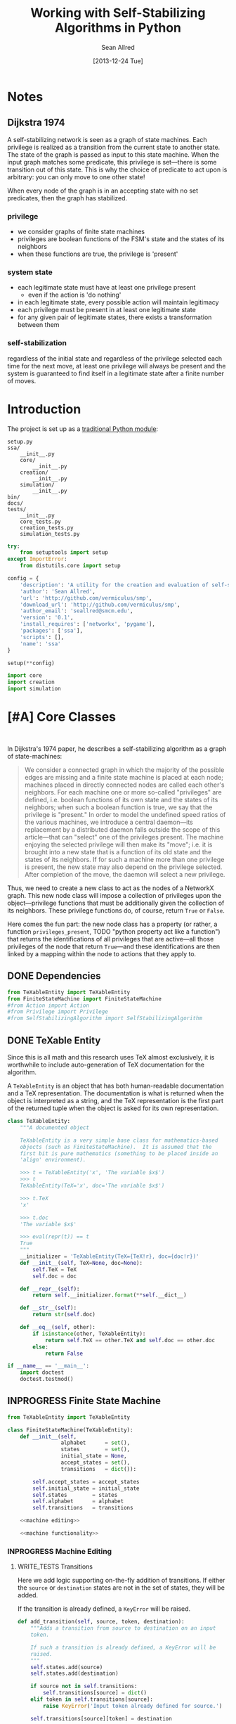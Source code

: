 #+Title: Working with Self-Stabilizing Algorithms in Python
#+Author: Sean Allred
#+Date: [2013-12-24 Tue]

#+PROPERTY: noweb tangle
#+PROPERTY: mkdirp yes

#+TODO: TODO INPROGRESS WRITE_TESTS WISH_LIST | DONE

* Notes
** Dijkstra 1974
A self-stabilizing network is seen as a graph of state machines.  Each
privilege is realized as a transition from the current state to
another state.  The state of the graph is passed as input to this
state machine.  When the input graph matches some predicate, this
privilege is set---there is some transition out of this state.  This
is why the choice of predicate to act upon is arbitrary: you can only
move to one other state!

When every node of the graph is in an accepting state with no set
predicates, then the graph has stabilized.

*** privilege
- we consider graphs of finite state machines
- privileges are boolean functions of the FSM's state and the states
  of its neighbors
- when these functions are true, the privilege is 'present'
*** system state
- each legitimate state must have at least one privilege present
  - even if the action is 'do nothing'
- in each legitimate state, every possible action will maintain
  legitimacy
- each privilege must be present in at least one legitimate state
- for any given pair of legitimate states, there exists a
  transformation between them
*** self-stabilization
regardless of the initial state and regardless of the privilege
selected each time for the next move, at least one privilege will
always be present and the system is guaranteed to find itself in a
legitimate state after a finite number of moves.


* Introduction
The project is set up as a [[http://learnpythonthehardway.org/book/ex46.html][traditional Python module]]:
#+BEGIN_EXAMPLE
  setup.py
  ssa/
      __init__.py
      core/
          __init__.py
      creation/
          __init__.py
      simulation/
          __init__.py
  bin/
  docs/
  tests/
      __init__.py
      core_tests.py
      creation_tests.py
      simulation_tests.py
#+END_EXAMPLE
#+BEGIN_SRC python :tangle "./setup.py"
  try:
      from setuptools import setup
  except ImportError:
      from distutils.core import setup
  
  config = {
      'description': 'A utility for the creation and evaluation of self-stabilizing algorithms',
      'author': 'Sean Allred',
      'url': 'http://github.com/vermiculus/smp',
      'download_url': 'http://github.com/vermiculus/smp',
      'author_email': 'seallred@smcm.edu',
      'version': '0.1',
      'install_requires': ['networkx', 'pygame'],
      'packages': ['ssa'],
      'scripts': [],
      'name': 'ssa'
  }
  
  setup(**config)
#+END_SRC
#+BEGIN_SRC python :tangle "ssa/__init__.py"
  import core
  import creation
  import simulation
#+END_SRC
* [#A] Core Classes
#+BEGIN_SRC python "ssa/core/__init__.py"
  
#+END_SRC
In Dijkstra's 1974 paper, he describes a self-stabilizing algorithm as
a graph of state-machines:
#+BEGIN_QUOTE
We consider a connected graph in which the majority of the possible
edges are missing and a finite state machine is placed at each node;
machines placed in directly connected nodes are called each other's
neighbors.  For each machine one or more so-called "privileges" are
defined, i.e. boolean functions of its own state and the states of its
neighbors; when such a boolean function is true, we say that the
privilege is "present."  In order to model the undefined speed ratios
of the various machines, we introduce a central daemon---its
replacement by a distributed daemon falls outside the scope of this
article---that can "select" one of the privileges present.  The
machine enjoying the selected privilege will then make its "move";
i.e. it is brought into a new state that is a function of its old
state and the states of its neighbors.  If for such a machine more
than one privilege is present, the new state may also depend on the
privilege selected.  After completion of the move, the daemon will
select a new privilege.
#+END_QUOTE
Thus, we need to create a new class to act as the nodes of a NetworkX
graph.  This new node class will impose a collection of privileges
upon the object---privilege functions that must be additionally given
the collection of its neighbors.  These privilege functions do, of
course, return =True= or =False=.

Here comes the fun part: the new node class has a property (or rather,
a function =privileges_present=, TODO "python property act like a
function") that returns the identifications of all privileges that are
active---all those privileges of the node that return =True=---and
these identifications are then linked by a mapping within the node to
actions that they apply to.

** DONE Dependencies
#+BEGIN_SRC python :tangle "ssa/core/__init__.py"
  from TeXableEntity import TeXableEntity
  from FiniteStateMachine import FiniteStateMachine
  #from Action import Action
  #from Privilege import Privilege
  #from SelfStabilizingAlgorithm import SelfStabilizingAlgorithm
#+END_SRC
** DONE TeXable Entity
Since this is all math and this research uses TeX almost exclusively,
it is worthwhile to include auto-generation of TeX documentation for
the algorithm.

A =TeXableEntity= is an object that has both human-readable
documentation and a TeX representation.  The documentation is what is
returned when the object is interpreted as a string, and the TeX
representation is the first part of the returned tuple when the object
is asked for its own representation.
#+BEGIN_SRC python :tangle "ssa/core/TeXableEntity.py"
  class TeXableEntity:
      """A documented object
  
      TeXableEntity is a very simple base class for mathematics-based
      objects (such as FiniteStateMachine).  It is assumed that the
      first bit is pure mathematics (something to be placed inside an
      'align' environment).
  
      >>> t = TeXableEntity('x', 'The variable $x$')
      >>> t
      TeXableEntity(TeX='x', doc='The variable $x$')
  
      >>> t.TeX
      'x'
  
      >>> t.doc
      'The variable $x$'
  
      >>> eval(repr(t)) == t
      True
      """
      __initializer = 'TeXableEntity(TeX={TeX!r}, doc={doc!r})'
      def __init__(self, TeX=None, doc=None):
          self.TeX = TeX
          self.doc = doc
  
      def __repr__(self):
          return self.__initializer.format(**self.__dict__)
  
      def __str__(self):
          return str(self.doc)
      
      def __eq__(self, other):
          if isinstance(other, TeXableEntity):
              return self.TeX == other.TeX and self.doc == other.doc
          else:
              return False
  
  if __name__ == '__main__':
      import doctest
      doctest.testmod()
#+END_SRC
** INPROGRESS Finite State Machine
#+BEGIN_SRC python :tangle "ssa/core/FiniteStateMachine.py"
  from TeXableEntity import TeXableEntity
  
  class FiniteStateMachine(TeXableEntity):
      def __init__(self,
                   alphabet      = set(),
                   states        = set(),
                   initial_state = None,
                   accept_states = set(),
                   transitions   = dict()):
  
          self.accept_states = accept_states
          self.initial_state = initial_state
          self.states        = states
          self.alphabet      = alphabet
          self.transitions   = transitions
  
      <<machine editing>>
  
      <<machine functionality>>
#+END_SRC
*** INPROGRESS Machine Editing
:PROPERTIES:
:noweb-ref: "machine editing"
:noweb-sep: "\n\n"
:END:
**** WRITE_TESTS Transitions
Here we add logic supporting on-the-fly addition of transitions.  If
either the =source= or =destination= states are not in the set of
states, they will be added.

If the transition is already defined, a =KeyError= will be raised.
#+BEGIN_SRC python
  def add_transition(self, source, token, destination):
      """Adds a transition from source to destination on an input
      token.
  
      If such a transition is already defined, a KeyError will be
      raised.
      """
      self.states.add(source)
      self.states.add(destination)
  
      if source not in self.transitions:
          self.transitions[source] = dict()
      elif token in self.transitions[source]:
          raise KeyError('Input token already defined for source.')
  
      self.transitions[source][token] = destination
#+END_SRC

**** WRITE_TESTS Initial State
#+BEGIN_SRC python
  def set_initial_state(self, state):
      """Set the initial state for this machine.
  
      If the given state is not in the machine's set of states, it will
      be added.
      """
      self.states.add(state)
      self.initial_state = state
#+END_SRC

**** TODO Alphabet

**** TODO Accept States

*** TODO Machine Functionality
:PROPERTIES:
:noweb-ref: "machine functionality"
:noweb-sep: "\n\n"
:END:
**** WISH_LIST add an input buffer
It'd be cool to have an input buffer to push an entire sentence.  I
don't know how useful it would be in the current overall project, but
perhaps this could be made more robust and separated out into its own
module.
**** WRITE_TESTS Resetting the Machine
#+BEGIN_SRC python
    def reset(self):
        self.current_state = self.initial_state
#+END_SRC

**** WRITE_TESTS Receiving Input
#+BEGIN_SRC python
  def update(self, token):
      """Updates the state of the machine according to the input token.
  
      If the input token is not defined for the current state, an
      Exception is raised to signal failure.
      """
      if token in self.transition[self.current_state]:
          self.current_state = self.transition[self.current_state][token]
      else:
          raise Exception('The machine has rejected your input')
#+END_SRC
**** DONE Reporting State
You can grab the current state of the machine by looking at the value
of =FiniteStateMachine.current_state=.
***** WISH_LIST Perhaps unsafe.
** [#A] Privileges and Actions
Privileges and Actions are very similar to each other.
*** TODO TeX-enabled predicates/actions
Create a class for =Predicate= and =Action= that both inherit from
=TeXableEntity=.  We should be able to attach TeX documentation to
rules and predicates so that we can have a nice display of the entity.

This could also be useful in export.
*** Privileges
#+BEGIN_SRC python :tangle "ssa/core/Privilege.py"
  class Privilege(TeXableEntity):
      """A function from G, v -> {True, False}
  
      >>> pred = Privilege(lambda G, v: v in G,
                           'G, v \mapsto v \in G',
                           'Returns true when $v$ is a node in $G$')
      >>> doc(pred)
      'Returns true when $v$ is a node in $G$'
      >>> repr(pred)
      'G, v \mapsto v \in G'
      """
      def __init__(self, predicate = lambda graph, node: True,
                         as_TeX    = None,
                         doc       = None):
          TeXableEntity.__init__(self, as_TeX, doc)
          self.predicate = predicate
  
      def __call__(self, graph, node):
          return self.predicate(graph, node)
  
      def __bool__(self, graph, node):
          return self()
#+END_SRC
**** TODO doctest callable
requires making a graph... ugh
*** Actions
#+BEGIN_SRC python :tangle "ssa/core/Action.py"
  class Action(TeXableEntity):
      """A function from G, v -> G'
  
      >>> action = Action(lambda G, v: v['marked'] = True,
                          'v.marked \gets True',
                          'Marks $v$')
      >>> doc(action)
      'Mark $v$'
      >>> repr(action)
      'v.marked \gets True'
      """
      def __init__(self, action = lambda graph, node: graph,
                         as_TeX = None,
                         doc    = None):
          TeXableEntity.__init__(self, as_TeX, doc)
          self.action = action
  
      def __call__(self, graph, node):
          return self.action(graph, node)
#+END_SRC
**** TODO doctest callable
** [#A] Self-Stabilizing Algorithm
- a dictionary from =Rule= objects to sets of =Privilege= objects.
- also a =TeXableEntity=

old code
#+BEGIN_SRC python :tangle "ssa/core/SelfStabilizingAlgorithm.py"
  """
  Base class for self-stabilizing algorithms.
  """
  
  __author__ = "Sean Allred (seallred@smcm.edu)"
  
  import networkx as nx
  import random
  
  class SelfStabilizingAlgorithm:
      """Base class for self-stabilizing algorithms.
  
      The SelfStabilizingAlgorithm class represents its namesake as a set
      of predicate-action pairs.
      """
      def __init__(self, rules=dict()):
          self.rules = rules
  
          for predicates in rules.keys():
              if not hasattr(predicates, '__getitem__'):
                  predicates = [predicates]
              for p in predicates:
                  self.add_rule(predicate, rules[predicate])
  
      def add_rule(self, predicate=lambda graph, privileged_node: True,
                         action=lambda graph, privileged_node: graph):
          """Add a rule to this algorithm.
  
          Parameters
          ----------
          predicate : f: (graph, node) \to {True, False}
          action :    f: (graph, node) \to graph
          """
          if predicate in self.rules:
              self.rules[predicate].append(action)
          else:
              self.rules[predicate] = [action]
  
      def apply_to(graph, count=1, keep_history=False):
          """Apply this algorithm to `graph` `count` times.
  
          Algorithm
          ---------
          Initialize this history and the current graph.  For as many
          times specified by `count`, do the following:
  
             1. Create a set of nodes that we need to check in this round,
                initialized to the complete set of nodes currently in the
                graph.
             2. While we have nodes to check,
                2.1 Randomly choose a privileged node from the set of
                    unchecked nodes.
                2.2 Create a set of all predicates that apply to the              # TODO: unnecessary to check them all
                    privileged node.
           ,*    2.3 If this set is not empty, choose a random predicate
                    from that set.  Otherwise, break out of the while
                    loop, leaving the matching predicate as a None-value
                    (see step 3).
                2.4 Remove this node from the set of unchecked nodes
           ,* 3. If the matching predicate is None, break.  There is no
                point in continuing to check since the state of the
                graph will no longer change.
             4. Retrieve the approriate action for the matching
                predicate.
             5. Update the current graph by applying the action
                appropriately.
             6. If we are keeping history, record the necessary elements
                and update the current graph to a deep copy of itself.
  
          (*) Represents a step where program flow may be redirected.
  
          Returns
          -------
          If `keep_history` is specified, the function will return a
          history (as a list of 3-tuples) that map the current state of
          the graph to the predicate and node that caused it.
          """
          history = [(graph, None, None)]
  
          if keep_history:
              current_graph = graph.copy()
          else:
              current_graph = graph
  
          for i in range(count):
              unchecked_nodes = current_graph.get_nodes()[:]
  
              privileged_node = None
              matching_predicate = None
  
              while unchecked_nodes:
                  privileged_node = random.choice(unchecked_nodes)
  
                  # I'm not using shuffle because "Note that for even
                  # rather small len(x), the total number of
                  # permutations of x is larger than the period of most
                  # random number generators; this implies that most
                  # permutations of a long sequence can never be
                  # generated."
                  preds = [p for p in self.rules.keys()]
                  while preds:
                      matching_predicate = random.choice(preds)
  
                      if p(current_graph, privileged_node):
                          break
  
                      preds.remove(matching_predicate)
  
                  unchecked_nodes.remove(privileged_node)
  
              if matching_predicate is None: break
              else:
                  matching_action = random.choice(self.rules[matching_predicate])
                  current_graph = matching_action(current_graph,
                                                  privileged_node)
  
                  if keep_history:
                      history.append((current_graph,
                                      matching_predicate,
                                      privileged_node))
                      current_graph = current_graph.copy()
  
          if keep_history:
              return history
          else:
              return graph
#+END_SRC
* [#B] Creation
  A graphical tool for the creation of self-stabilizing algorithms
#+BEGIN_SRC python :tangle "ssa/creation/__init__.py"

#+END_SRC
* [#B] Simulation
#+BEGIN_SRC python :tangle "ssa/simulation/__init__.py"
import generators
#+END_SRC
** Displaying a Graph
#+BEGIN_SRC python :tangle "ssa/simulation/glob.py"
  import pygame
  import networkx as nx
  
  pygame.init()
  
  class ColorBank:
      def __init__(self):
          self.black = (0, 0, 0)
          self.white = (255, 255, 255)
          self.red   = (255, 0, 0)
          self.green = (0, 255, 0)
          self.blue  = (0, 0, 255)
  
      def set_color(self, name, red, green, blue):
          setattr(self, str(name), (red, green, blue))
  
      @classmethod
      def get_inverse(cls, color, alpha=1):
          inverses = [255 - c for c in color] + [alpha]
          return tuple((channel for channel in inverses))
  
      @classmethod
      def random(cls, r):
          return tuple((r.randint(0, 255) for i in range(3)))
  
  class BasicNode:
      default_radius = 25
      default_color = (0,0,0)
      default_data = None
      default_position = (0, 0)
  
      def __init__(self, position=None,
                         radius=None,
                         color=None,
                         data=None,
                         randomize=None):
          if randomize is not None:
              r=randomize
              if data         is None: data       = '(random)'
              if color        is None: color      = ColorBank.random(r)
              if radius       is None: radius     = r.randint(3,50)
              if position     is None: position   = (r.random(), r.random())
          else:
              if data         is None: data       = BasicNode.default_data
              if color        is None: color      = BasicNode.default_color
              if radius       is None: radius     = BasicNode.default_radius
              if position     is None: position   = BasicNode.default_position
  
          if any(map(lambda c: not (0 <= c <= 1), position)):
              raise Exception('Woah there buddy.')
  
          self.data       = data
          self.color      = color
          self.radius     = radius
          self.position   = position
      def __str__(self):
          return str(self.data)
      def __repr__(self):
          return str(self.__dict__)
  
  class Visualizer:
      def __init__(self, size=(640, 480), graph=nx.Graph()):
          """where `size` is a 2-tuple representing screen dimens"""
  
          self.screen = pygame.display.set_mode(size)
  
          self.colors = ColorBank()
          self.graph = graph
          self.layout_algorithms = [getattr(nx, a) for a in dir(nx) if a.endswith('_layout')]
          # TODO sometimes crashes here; why?
          self.text_font = pygame.font.SysFont('monospace', 15)
  
      def do_layout(self, layout_algorithm=None):
          if layout_algorithm is None:
              layout_algorithm = random.Random().choice(self.layout_algorithms)
  
          p = layout_algorithm(self.graph)
  
          for node, position in zip(p.keys(), p.values()): # in p isn't working: iteration over non-sequence
              node.position = ((position[0] + 1) / 2, (position[1] + 1) / 2)
  
      def draw(self):
          self.screen.fill(self.colors.green)
          size = self.screen.get_size()
  
          for src, dst in self.graph.edges():
              pygame.draw.line(self.screen, self.colors.white,
                               self.floats_to_pos(src.position),
                               self.floats_to_pos(dst.position), 3)
  
          for n in self.graph.nodes():
              normal_pos = self.floats_to_pos(n.position) # keep track of z order for drag drop
              pygame.draw.circle(self.screen, n.color, normal_pos, n.radius, 0)
              label = self.text_font.render(str(n.data), True, ColorBank.get_inverse(n.color))
              self.screen.blit(label, normal_pos)
  
          pygame.display.update()
  
      def floats_to_pos(self, floats):
          return tuple((int(coordinate * scale) for coordinate, scale in zip(floats, self.screen.get_size())))
  
      def pos_to_floats(self, position):
          return tuple((coordinate / scale for coordinate, scale in zip(position, self.screen.get_size())))
  
      def loop(self):
          ingame=True
          while ingame:
              self.draw()
              pygame.time.delay(500)
              self.do_layout()
              for event in pygame.event.get():
                  if event.type == pygame.QUIT:
                      pygame.quit()
                      ingame = False
  
  if __name__ == '__main__':
      import random
      r = random.Random()
  
      screen_size = (640, 480)
  
      g = nx.Graph()
  
      for i in range(5):
          g.add_node(BasicNode(data=i, randomize=r))
  
      get_node=lambda i: filter(lambda n: n.data == i, g)
  
      import itertools
      for src, dst in itertools.combinations(g.nodes(), 2):
          if r.random() < .75:
              g.add_edge(src, dst)
  
      vis = Visualizer(size=screen_size, graph=g)
      vis.do_layout()
  
      vis.loop()
#+END_SRC
** Generating a Random Graph
#+BEGIN_SRC python :tangle "ssa/simulation/generators.py"
  import networkx
  import random
  
  from itertools import combinations
  
  class BasicNode:
      def __init__(self):
          pass
      def __repr__(self):
          return '{}::{}'.format(id(self), self.__dict__)
  
  def random_graph(degree, edge_probability=0.5, base_class=BasicNode, **properties):
      """Generates a random graph of `degree` nodes, a specified
      probability for edges, and a number of random properties.
  
      If `degree` is a tuple, it is assumed to be a (min, max) tuple
      defining an inclusive range of possible degrees.
  
      Each `properties` value can be a function of a random number
      generator.  If the value does not have __call__ defined, it will
      be assumed a string unless, as a string, it is one of the following:
  
      - 'int(n,m)': a random integer in [n, m]
      - 'float()' : a random floating point number in [0, 1)
      - 'bool(n)' : a random boolean with a probability of truth between
                    0 and 1 inclusive (where 1 is True).
  
      If the property value is neither callable nor a string of this
      form, then the value is simply set raw.
  
      Pass in a single argument, the degree of the graph, to get the
      bare-minimum graph (with a certain edge probability):
  
      >>> G = random_graph(50)
      >>> len(G.nodes())
      50
  
      Pass in a tuple to get a range of values:
  
      >>> G = random_graph((40, 60))
      >>> len(G.nodes()) in range(40, 60 + 1)
      True
  
      You can also use a few intelligent arguments, such as bool(n):
  
      >>> all(map(lambda n: n.marked,
      ...         random_graph(10, marked='bool(1)')))
      True
      >>> any(map(lambda n: n.marked,
      ...         random_graph(10, marked='bool(0)')))
      False
  
      float():
  
      >>> .45 < sum(map(lambda n: n.weight,
      ...         random_graph(1000, weight='float()')))/1000 < .55
      True
  
      and int(min, max):
  
      >>> all(map(lambda n: n.age in range(40, 50 + 1),
      ...         random_graph(10, age='int(40, 50)')))
      True
  
      Be careful about the arguments you pass.  If you want a range of
      possible values for the degree, ensure you pass an iterable of
      exactly two elements:
  
      >>> random_graph((1,2,3))
      Traceback (most recent call last):
        File "<stdin>", line 1, in ?
      ValueError: Wrong number of values for (min, max) degree
  
      Mind the arguments for the keywords 'bool', 'int', and 'float'.
  
      >>> random_graph(5, marked='int(3,4,5)')
      Traceback (most recent call last):
        File "<stdin>", line 1, in ?
      ValueError: Wrong number of arguments for int.
      """
      r = random.Random()
      G = networkx.Graph()
  
      if hasattr(degree, '__getitem__'):
          if len(degree) is not 2:
              raise ValueError('Wrong number of values for (min, max) degree')
          degree = r.randint(*degree)
  
      for n in range(degree):
          new_node = base_class()
  
          for key in properties:
              new_prop = str(key)
              new_value = properties[key]
              # Avoid overwriting properties.  This could happen if the
              # user passes in something that is a dictionary rather
              # than a traditional KV list.  We'll accept anything that
              # has __str__, but __str__ is not meant to be unique.
              if hasattr(new_node, new_prop): 
                  raise Exception('Did not overwrite duplicate property')
  
              if hasattr(properties[key], '__call__'):
                  setattr(new_node, new_prop, new_value(r))
              else:
                  if '(' in new_value and ')' in new_value: # val is a func
                      # collect the arguments
                      # TODO: make this safe, i.e. destroy `eval`
                      func = new_value[:new_value.index('(')]
                      args = eval(new_value[new_value.index('('):])
                      ex = lambda t: ValueError('Wrong number of arguments for {}.'.format(t))
  
                      if func == 'float':
                          if len(args) is not 0: raise ex('float')
                          new_value = r.random()
                      elif func == 'int':
                          if len(args) is not 2: raise ex('int')
                          new_value = r.randint(*args)
                      elif func == 'bool':
                          new_value = r.random() <= float(args)
  
                  setattr(new_node, new_prop, new_value)
          
          G.add_node(new_node)
  
      for src, dst in combinations(G.nodes(), 2):
          # perhaps add switch to check for __call__(node_a, node_b)
          if r.random() <= edge_probability:
              G.add_edge(src, dst)
      
      return G
  
  if __name__ == '__main__':
      import doctest
      doctest.testmod()
#+END_SRC
** [#B] On-screen animation
** [#C] Step-by-Step TeX printouts
* [#B] Tests
We will be using the Nose toolset for automated testing.
#+BEGIN_SRC python :noweb-ref "common imports for testing"
  import unittest
  from nose.tools import *
#+END_SRC
** Core
#+BEGIN_SRC python :tangle "tests/core_tests.py"

#+END_SRC
** Creation
#+BEGIN_SRC python :tangle "tests/creation_tests.py"

#+END_SRC
** Simulation
This test is structured as those above, with a few specializations.
Since the random graph generator does not (and should not) create
predictable or reproducible results, we must create a very large
random graph (1000 nodes) and then perform some analysis on that same
graph multiple times.  (Otherwise, the tests would hang on this
portion for some time.)

We import all those classes that we need to and define a testing class
to contain the random graph in the correct scope.  After we define a
few helper functions to look at only one attribute at a time, we then
make our assertions on what the results /should/ look like.
#+BEGIN_SRC python :tangle "tests/simulation_tests.py"
  <<common imports for testing>>

  from ssa.simulation import *
  
  class RandomGraphTest(unittest.TestCase):
      @classmethod
      def setupClass(cls):
          cls.G = \
          <<create random graph>>
  
      <<define helper functions>>
  
      <<test randomness>>
#+END_SRC

We create a random graph with the following properties:
- degree :: 1000
- edge probability :: 70%
- marked :: 30% chance of being marked
- answer :: equal chances of being 'yes', 'no', or 'maybe'
- weight :: a random real in [0, 1)
- age :: a random number between 18 and 65
#+BEGIN_SRC python :noweb-ref "create random graph"
  generators.random_graph(\
      1000, .7,
      marked='bool(.3)',
      answer=lambda r: r.choice(['yes', 'no', 'maybe']),
      weight='float()',
      age='int(18, 65)')
#+END_SRC

Now that we have a graph of a bunch of objects with randomized
attributes, we need a way to extract these attributes out of the
entire collection of nodes in the graph.  We define
=get_attribute(attr)= to construct a list of values:
#+BEGIN_LaTeX
  \[
  \text{$n$.attribute} \forall n \in G
  \]
#+END_LaTeX
and an averaging function to average numerical values:
#+BEGIN_LaTeX
  \[
  \frac{\sum_{n \in G}{\text{$n$.attribute}}}{|G|}
  \]
#+END_LaTeX
#+BEGIN_SRC python :noweb-ref "define helper functions"
  def get_attribute(self, attr):
      return map(lambda n: getattr(n, attr), self.G.nodes())

  def avg(self, attr):
      return float(sum(self.get_attribute(attr)))/len(self.G.nodes())
#+END_SRC

We are ready to implement our tests.  For =bool=, =float=, and =int=,
we test to make sure the average values we collect from the generated
graph match the theoretical averages (the ones we gave to target). For
the special =func= case, we do something a little fancier.

To test the =func= case, we count the occurances of each possible
=answer= and find its absolute variance from the theoretical value it
should have ($1000/3=333.\bar3$).  We then sum those variances and
ensure it is less than some (generous) threshold value.
#+BEGIN_SRC python :noweb-ref "test randomness"
  def test_bool(self):
      assert_almost_equal(self.avg('marked'), .3, 1)
    
  def test_float(self):
      assert_almost_equal(self.avg('weight'), .5, 1)
    
  def test_int(self):
      g = self.avg('age')
      e = (18.0 + 65)/2
    
      assert_almost_equal(g/100, e/100, 1)
    
  def test_func(self):
      g = sum([abs(self.get_attribute('answer').count(c) - 333.33) / 1000.0
               for c in ['yes', 'no', 'maybe']])
    
      assert_less(g, .1)
#+END_SRC

